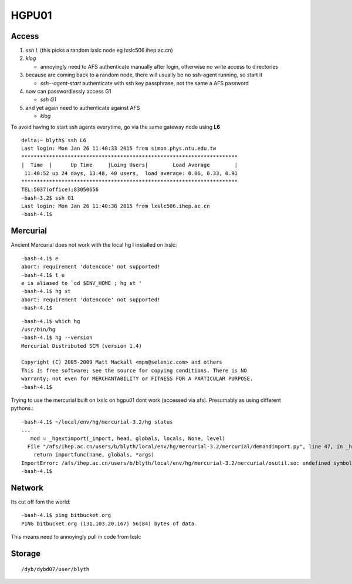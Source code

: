 HGPU01
========

Access
-------

#. `ssh L` (this picks a random lxslc node eg lxslc506.ihep.ac.cn)  
#. `klog`  

   * annoyingly need to AFS authenticate manually after login, 
     otherwise no write access to directories

#. because are coming back to a random node, there will usually be 
   no ssh-agent running, so start it

   * `ssh--agent-start` authenticate with ssh key passphrase, not the same a AFS password 


#. now can passwordlessly access G1

   * `ssh G1`

#. and yet again need to authenticate against AFS

   * `klog`


To avoid having to start ssh agents everytime, go via the 
same gateway node using **L6**

::

    delta:~ blyth$ ssh L6
    Last login: Mon Jan 26 11:40:33 2015 from simon.phys.ntu.edu.tw
    **********************************************************************
    |  Time  |      Up Time     |Loing Users|        Load Average        |
     11:40:52 up 24 days, 13:48, 40 users,  load average: 0.06, 0.33, 0.91
    **********************************************************************
    TEL:5037(office);83050656
    -bash-3.2$ ssh G1
    Last login: Mon Jan 26 11:40:38 2015 from lxslc506.ihep.ac.cn
    -bash-4.1$ 


Mercurial
----------

Ancient Mercurial does not work with the local hg 
I installed on lxslc::

    -bash-4.1$ e
    abort: requirement 'dotencode' not supported!
    -bash-4.1$ t e
    e is aliased to `cd $ENV_HOME ; hg st '
    -bash-4.1$ hg st 
    abort: requirement 'dotencode' not supported!
    -bash-4.1$ 

::

    -bash-4.1$ which hg
    /usr/bin/hg
    -bash-4.1$ hg --version
    Mercurial Distributed SCM (version 1.4)

    Copyright (C) 2005-2009 Matt Mackall <mpm@selenic.com> and others
    This is free software; see the source for copying conditions. There is NO
    warranty; not even for MERCHANTABILITY or FITNESS FOR A PARTICULAR PURPOSE.
    -bash-4.1$ 



Trying to use the mercurial built on lxslc on hgpu01 dont work (accessed via afs).
Presumably as using different pythons.::

    -bash-4.1$ ~/local/env/hg/mercurial-3.2/hg status
    ...
       mod = _hgextimport(_import, head, globals, locals, None, level)
      File "/afs/ihep.ac.cn/users/b/blyth/local/env/hg/mercurial-3.2/mercurial/demandimport.py", line 47, in _hgextimport
        return importfunc(name, globals, *args)
    ImportError: /afs/ihep.ac.cn/users/b/blyth/local/env/hg/mercurial-3.2/mercurial/osutil.so: undefined symbol: Py_InitModule4
    -bash-4.1$ 


Network
--------

Its cut off fom the world::

    -bash-4.1$ ping bitbucket.org
    PING bitbucket.org (131.103.20.167) 56(84) bytes of data.


This means need to annoyingly pull in code from lxslc 


Storage
--------

::

    /dyb/dybd07/user/blyth



